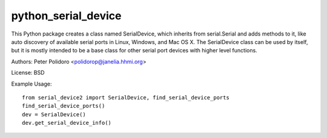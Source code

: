 python_serial_device
====================

This Python package creates a class named SerialDevice, which inherits
from serial.Serial and adds methods to it, like auto discovery of
available serial ports in Linux, Windows, and Mac OS X. The
SerialDevice class can be used by itself, but it is mostly intended to
be a base class for other serial port devices with higher level
functions.

Authors:
Peter Polidoro <polidorop@janelia.hhmi.org>

License:
BSD

Example Usage::

    from serial_device2 import SerialDevice, find_serial_device_ports
    find_serial_device_ports()
    dev = SerialDevice()
    dev.get_serial_device_info()

